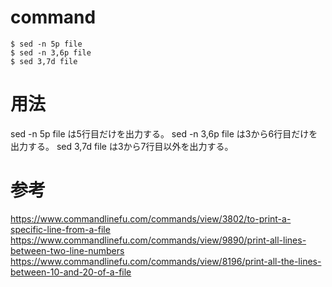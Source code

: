 * command
#+BEGIN_EXAMPLE
$ sed -n 5p file
$ sed -n 3,6p file
$ sed 3,7d file
#+END_EXAMPLE
* 用法
sed -n 5p file は5行目だけを出力する。
sed -n 3,6p file は3から6行目だけを出力する。
sed 3,7d file は3から7行目以外を出力する。
* 参考
https://www.commandlinefu.com/commands/view/3802/to-print-a-specific-line-from-a-file
https://www.commandlinefu.com/commands/view/9890/print-all-lines-between-two-line-numbers
https://www.commandlinefu.com/commands/view/8196/print-all-the-lines-between-10-and-20-of-a-file
